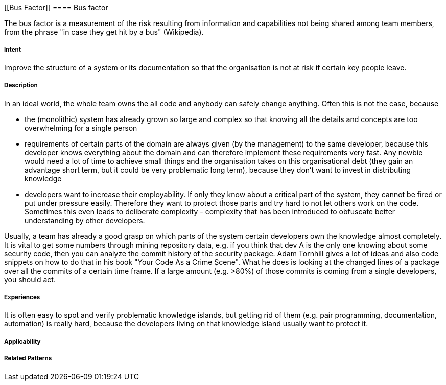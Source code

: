 [[Bus Factor]]
==== [pattern]#Bus factor#

The bus factor is a measurement of the risk resulting from information and capabilities not being shared among team
members, from the phrase "in case they get hit by a bus" (Wikipedia).

===== Intent

Improve the structure of a system or its documentation so that the organisation is not at risk if certain key people leave.

===== Description

In an ideal world, the whole team owns the all code and anybody can safely change anything. Often this is not the case,
because

* the (monolithic) system has already grown so large and complex so that knowing all the details and concepts are too overwhelming for
  a single person
* requirements of certain parts of the domain are always given (by the management) to the same developer, because this
  developer knows everything about the domain and can therefore implement these requirements very fast. Any newbie would need
  a lot of time to achieve small things and the organisation takes on this organisational debt (they gain an advantage
  short term, but it could be very problematic long term), because they don't want to invest in distributing knowledge
* developers want to increase their employability. If only they know about a critical part of the system, they cannot be fired
  or put under pressure easily. Therefore they want to protect those parts and try hard to not let others work on the code.
  Sometimes this even leads to deliberate complexity - complexity that has been introduced to obfuscate better understanding
  by other developers.

Usually, a team has already a good grasp on which parts of the system certain developers own the knowledge almost completely.
It is vital to get some numbers through mining repository data, e.g. if you think that dev A is the only one knowing about
some security code, then you can analyze the commit history of the security package. Adam Tornhill gives a lot of ideas
and also code snippets on how to do that in his book "Your Code As a Crime Scene". What he does is looking at the changed
lines of a package over all the commits of a certain time frame. If a large amount (e.g. >80%) of those commits is coming from a single
developers, you should act.


===== Experiences

It is often easy to spot and verify problematic knowledge islands, but getting rid of them (e.g. pair programming,
documentation, automation) is really hard, because the developers living on that knowledge island usually want to
protect it.

===== Applicability


===== Related Patterns


